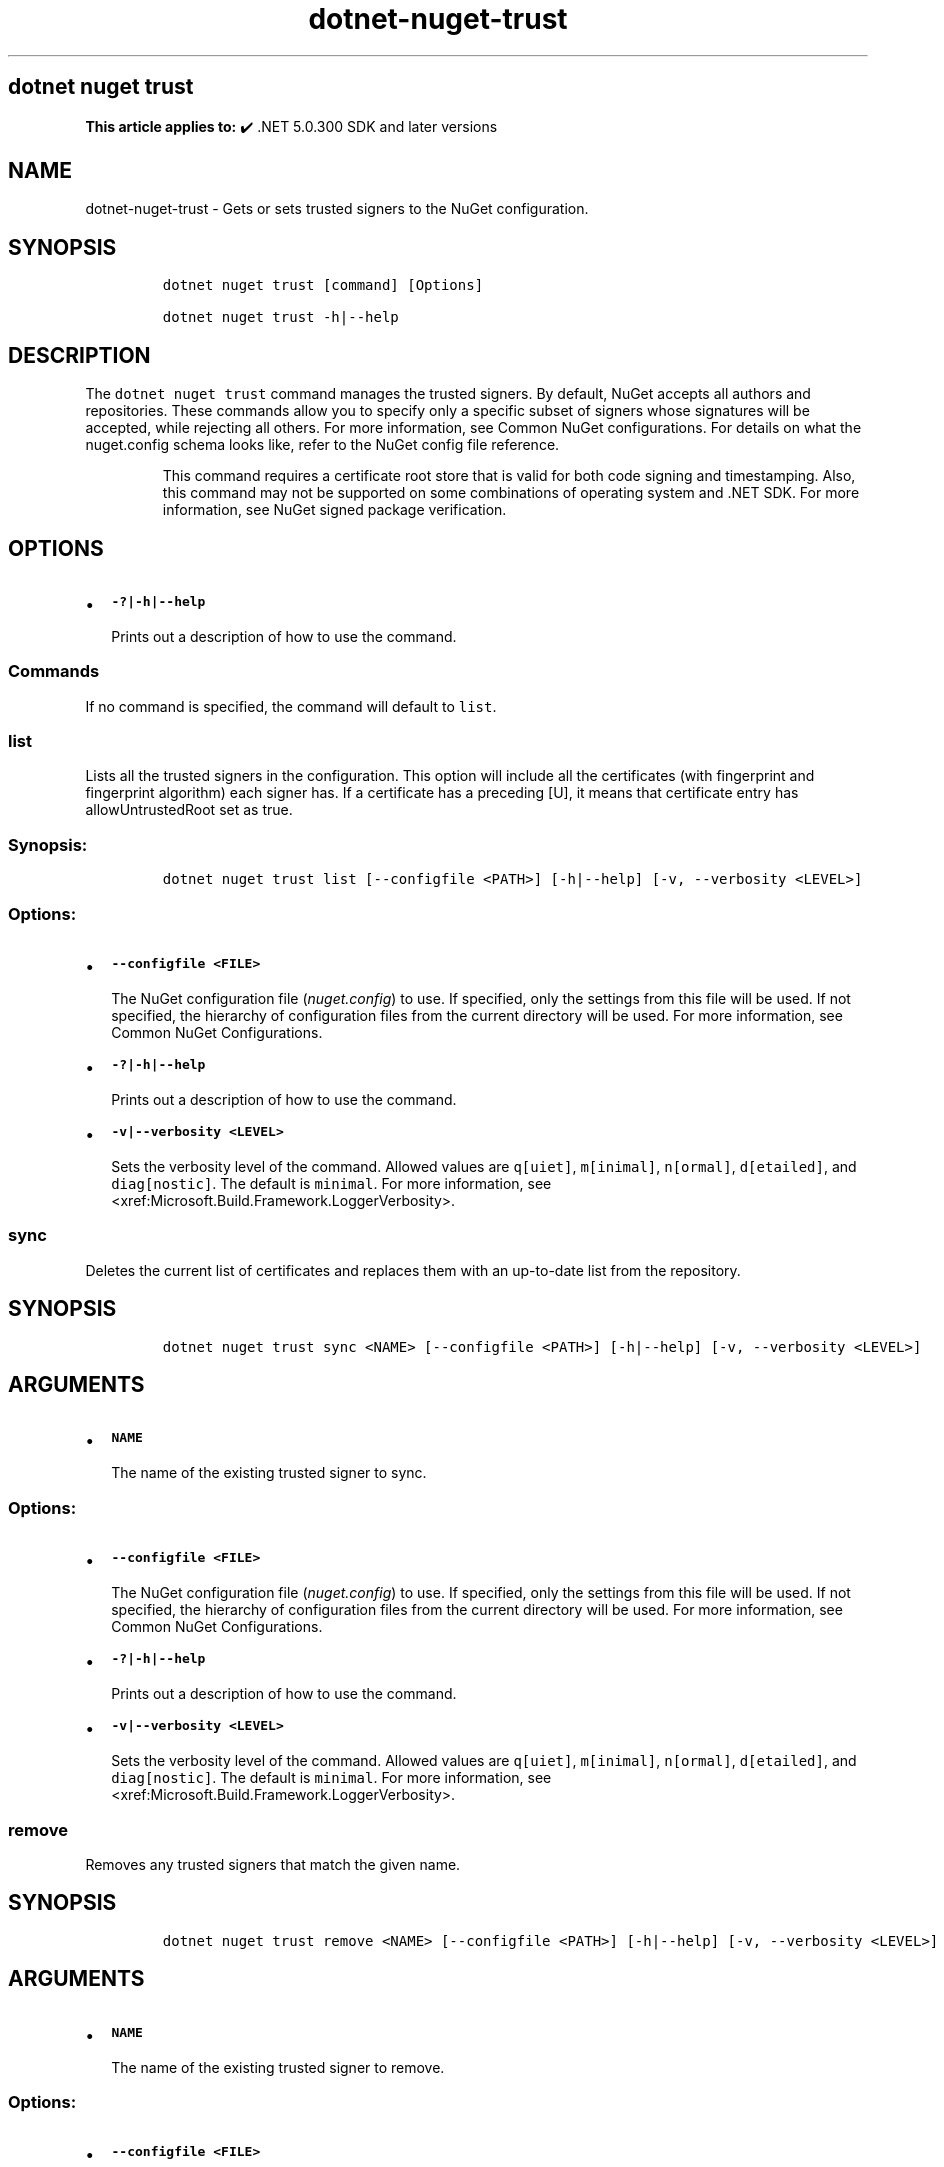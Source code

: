 .\" Automatically generated by Pandoc 2.18
.\"
.\" Define V font for inline verbatim, using C font in formats
.\" that render this, and otherwise B font.
.ie "\f[CB]x\f[]"x" \{\
. ftr V B
. ftr VI BI
. ftr VB B
. ftr VBI BI
.\}
.el \{\
. ftr V CR
. ftr VI CI
. ftr VB CB
. ftr VBI CBI
.\}
.TH "dotnet-nuget-trust" "1" "2025-07-15" "" ".NET Documentation"
.hy
.SH dotnet nuget trust
.PP
\f[B]This article applies to:\f[R] \[u2714]\[uFE0F] .NET 5.0.300 SDK and later versions
.SH NAME
.PP
dotnet-nuget-trust - Gets or sets trusted signers to the NuGet configuration.
.SH SYNOPSIS
.IP
.nf
\f[C]
dotnet nuget trust [command] [Options]

dotnet nuget trust -h|--help
\f[R]
.fi
.SH DESCRIPTION
.PP
The \f[V]dotnet nuget trust\f[R] command manages the trusted signers.
By default, NuGet accepts all authors and repositories.
These commands allow you to specify only a specific subset of signers whose signatures will be accepted, while rejecting all others.
For more information, see Common NuGet configurations.
For details on what the nuget.config schema looks like, refer to the NuGet config file reference.
.RS
.PP
This command requires a certificate root store that is valid for both code signing and timestamping.
Also, this command may not be supported on some combinations of operating system and .NET SDK.
For more information, see NuGet signed package verification.
.RE
.SH OPTIONS
.IP \[bu] 2
\f[B]\f[VB]-?|-h|--help\f[B]\f[R]
.RS 2
.PP
Prints out a description of how to use the command.
.RE
.SS Commands
.PP
If no command is specified, the command will default to \f[V]list\f[R].
.SS \f[V]list\f[R]
.PP
Lists all the trusted signers in the configuration.
This option will include all the certificates (with fingerprint and fingerprint algorithm) each signer has.
If a certificate has a preceding [U], it means that certificate entry has allowUntrustedRoot set as true.
.SS Synopsis:
.IP
.nf
\f[C]
dotnet nuget trust list [--configfile <PATH>] [-h|--help] [-v, --verbosity <LEVEL>]
\f[R]
.fi
.SS Options:
.IP \[bu] 2
\f[B]\f[VB]--configfile <FILE>\f[B]\f[R]
.RS 2
.PP
The NuGet configuration file (\f[I]nuget.config\f[R]) to use.
If specified, only the settings from this file will be used.
If not specified, the hierarchy of configuration files from the current directory will be used.
For more information, see Common NuGet Configurations.
.RE
.IP \[bu] 2
\f[B]\f[VB]-?|-h|--help\f[B]\f[R]
.RS 2
.PP
Prints out a description of how to use the command.
.RE
.IP \[bu] 2
\f[B]\f[VB]-v|--verbosity <LEVEL>\f[B]\f[R]
.RS 2
.PP
Sets the verbosity level of the command.
Allowed values are \f[V]q[uiet]\f[R], \f[V]m[inimal]\f[R], \f[V]n[ormal]\f[R], \f[V]d[etailed]\f[R], and \f[V]diag[nostic]\f[R].
The default is \f[V]minimal\f[R].
For more information, see <xref:Microsoft.Build.Framework.LoggerVerbosity>.
.RE
.SS \f[V]sync\f[R]
.PP
Deletes the current list of certificates and replaces them with an up-to-date list from the repository.
.SH SYNOPSIS
.IP
.nf
\f[C]
dotnet nuget trust sync <NAME> [--configfile <PATH>] [-h|--help] [-v, --verbosity <LEVEL>]
\f[R]
.fi
.SH ARGUMENTS
.IP \[bu] 2
\f[B]\f[VB]NAME\f[B]\f[R]
.RS 2
.PP
The name of the existing trusted signer to sync.
.RE
.SS Options:
.IP \[bu] 2
\f[B]\f[VB]--configfile <FILE>\f[B]\f[R]
.RS 2
.PP
The NuGet configuration file (\f[I]nuget.config\f[R]) to use.
If specified, only the settings from this file will be used.
If not specified, the hierarchy of configuration files from the current directory will be used.
For more information, see Common NuGet Configurations.
.RE
.IP \[bu] 2
\f[B]\f[VB]-?|-h|--help\f[B]\f[R]
.RS 2
.PP
Prints out a description of how to use the command.
.RE
.IP \[bu] 2
\f[B]\f[VB]-v|--verbosity <LEVEL>\f[B]\f[R]
.RS 2
.PP
Sets the verbosity level of the command.
Allowed values are \f[V]q[uiet]\f[R], \f[V]m[inimal]\f[R], \f[V]n[ormal]\f[R], \f[V]d[etailed]\f[R], and \f[V]diag[nostic]\f[R].
The default is \f[V]minimal\f[R].
For more information, see <xref:Microsoft.Build.Framework.LoggerVerbosity>.
.RE
.SS \f[V]remove\f[R]
.PP
Removes any trusted signers that match the given name.
.SH SYNOPSIS
.IP
.nf
\f[C]
dotnet nuget trust remove <NAME> [--configfile <PATH>] [-h|--help] [-v, --verbosity <LEVEL>]
\f[R]
.fi
.SH ARGUMENTS
.IP \[bu] 2
\f[B]\f[VB]NAME\f[B]\f[R]
.RS 2
.PP
The name of the existing trusted signer to remove.
.RE
.SS Options:
.IP \[bu] 2
\f[B]\f[VB]--configfile <FILE>\f[B]\f[R]
.RS 2
.PP
The NuGet configuration file (\f[I]nuget.config\f[R]) to use.
If specified, only the settings from this file will be used.
If not specified, the hierarchy of configuration files from the current directory will be used.
For more information, see Common NuGet Configurations.
.RE
.IP \[bu] 2
\f[B]\f[VB]-?|-h|--help\f[B]\f[R]
.RS 2
.PP
Prints out a description of how to use the command.
.RE
.IP \[bu] 2
\f[B]\f[VB]-v|--verbosity <LEVEL>\f[B]\f[R]
.RS 2
.PP
Sets the verbosity level of the command.
Allowed values are \f[V]q[uiet]\f[R], \f[V]m[inimal]\f[R], \f[V]n[ormal]\f[R], \f[V]d[etailed]\f[R], and \f[V]diag[nostic]\f[R].
The default is \f[V]minimal\f[R].
For more information, see <xref:Microsoft.Build.Framework.LoggerVerbosity>.
.RE
.SS \f[V]author\f[R]
.PP
Adds a trusted signer with the given name, based on the author signature of the package.
.SH SYNOPSIS
.IP
.nf
\f[C]
dotnet nuget trust author <NAME> <PACKAGE> [--allow-untrusted-root] [--configfile <PATH>] [-h|--help] [-v, --verbosity <LEVEL>]
\f[R]
.fi
.SH ARGUMENTS
.IP \[bu] 2
\f[B]\f[VB]NAME\f[B]\f[R]
.RS 2
.PP
The name of the trusted signer to add.
If \f[V]NAME\f[R] already exists in the configuration, the signature is appended.
.RE
.IP \[bu] 2
\f[B]\f[VB]PACKAGE\f[B]\f[R]
.RS 2
.PP
The given \f[V]PACKAGE\f[R] should be a local path to the signed \f[I].nupkg\f[R] file.
.RE
.SS Options:
.IP \[bu] 2
\f[B]\f[VB]--allow-untrusted-root\f[B]\f[R]
.RS 2
.PP
Specifies if the certificate for the trusted signer should be allowed to chain to an untrusted root.
This is not recommended.
.RE
.IP \[bu] 2
\f[B]\f[VB]--configfile <FILE>\f[B]\f[R]
.RS 2
.PP
The NuGet configuration file (\f[I]nuget.config\f[R]) to use.
If specified, only the settings from this file will be used.
If not specified, the hierarchy of configuration files from the current directory will be used.
For more information, see Common NuGet Configurations.
.RE
.IP \[bu] 2
\f[B]\f[VB]-?|-h|--help\f[B]\f[R]
.RS 2
.PP
Prints out a description of how to use the command.
.RE
.IP \[bu] 2
\f[B]\f[VB]-v|--verbosity <LEVEL>\f[B]\f[R]
.RS 2
.PP
Sets the verbosity level of the command.
Allowed values are \f[V]q[uiet]\f[R], \f[V]m[inimal]\f[R], \f[V]n[ormal]\f[R], \f[V]d[etailed]\f[R], and \f[V]diag[nostic]\f[R].
The default is \f[V]minimal\f[R].
For more information, see <xref:Microsoft.Build.Framework.LoggerVerbosity>.
.RE
.SS \f[V]repository\f[R]
.PP
Adds a trusted signer with the given name, based on the repository signature or countersignature of a signed package.
.SH SYNOPSIS
.IP
.nf
\f[C]
dotnet nuget trust repository <NAME> <PACKAGE> [--allow-untrusted-root] [--configfile <PATH>] [-h|--help] [--owners <LIST>] [-v, --verbosity <LEVEL>]
\f[R]
.fi
.SH ARGUMENTS
.IP \[bu] 2
\f[B]\f[VB]NAME\f[B]\f[R]
.RS 2
.PP
The name of the trusted signer to add.
If \f[V]NAME\f[R] already exists in the configuration, the signature is appended.
.RE
.IP \[bu] 2
\f[B]\f[VB]PACKAGE\f[B]\f[R]
.RS 2
.PP
The given \f[V]PACKAGE\f[R] should be a local path to the signed \f[I].nupkg\f[R] file.
.RE
.SS Options:
.IP \[bu] 2
\f[B]\f[VB]--allow-untrusted-root\f[B]\f[R]
.RS 2
.PP
Specifies if the certificate for the trusted signer should be allowed to chain to an untrusted root.
This is not recommended.
.RE
.IP \[bu] 2
\f[B]\f[VB]--configfile <FILE>\f[B]\f[R]
.RS 2
.PP
The NuGet configuration file (\f[I]nuget.config\f[R]) to use.
If specified, only the settings from this file will be used.
If not specified, the hierarchy of configuration files from the current directory will be used.
For more information, see Common NuGet Configurations.
.RE
.IP \[bu] 2
\f[B]\f[VB]-?|-h|--help\f[B]\f[R]
.RS 2
.PP
Prints out a description of how to use the command.
.RE
.IP \[bu] 2
\f[B]\f[VB]--owners <LIST>\f[B]\f[R]
.RS 2
.PP
Semicolon-separated list of trusted owners to further restrict the trust of a repository.
.RE
.IP \[bu] 2
\f[B]\f[VB]-v|--verbosity <LEVEL>\f[B]\f[R]
.RS 2
.PP
Sets the verbosity level of the command.
Allowed values are \f[V]q[uiet]\f[R], \f[V]m[inimal]\f[R], \f[V]n[ormal]\f[R], \f[V]d[etailed]\f[R], and \f[V]diag[nostic]\f[R].
The default is \f[V]minimal\f[R].
For more information, see <xref:Microsoft.Build.Framework.LoggerVerbosity>.
.RE
.SS \f[V]certificate\f[R]
.PP
Adds a trusted signer with the given name, based on a certificate fingerprint.
.SH SYNOPSIS
.IP
.nf
\f[C]
dotnet nuget trust certificate <NAME> <FINGERPRINT> [--algorithm <ALGORITHM>] [--allow-untrusted-root] [--configfile <PATH>] [-h|--help] [-v, --verbosity <LEVEL>]
\f[R]
.fi
.SH ARGUMENTS
.IP \[bu] 2
\f[B]\f[VB]NAME\f[B]\f[R]
.RS 2
.PP
The name of the trusted signer to add.
If a trusted signer with the given name already exists, the certificate item is added to that signer.
Otherwise a trusted author is created with a certificate item from the given certificate information.
.RE
.IP \[bu] 2
\f[B]\f[VB]FINGERPRINT\f[B]\f[R]
.RS 2
.PP
The fingerprint of the certificate.
.RE
.SS Options:
.IP \[bu] 2
\f[B]\f[VB]--algorithm <ALGORITHM>\f[B]\f[R]
.RS 2
.PP
Specifies the hash algorithm used to calculate the certificate fingerprint.
Defaults to SHA256.
Values supported are SHA256, SHA384 and SHA512.
.RE
.IP \[bu] 2
\f[B]\f[VB]--allow-untrusted-root\f[B]\f[R]
.RS 2
.PP
Specifies if the certificate for the trusted signer should be allowed to chain to an untrusted root.
This is not recommended.
.RE
.IP \[bu] 2
\f[B]\f[VB]--configfile <FILE>\f[B]\f[R]
.RS 2
.PP
The NuGet configuration file (\f[I]nuget.config\f[R]) to use.
If specified, only the settings from this file will be used.
If not specified, the hierarchy of configuration files from the current directory will be used.
For more information, see Common NuGet Configurations.
.RE
.IP \[bu] 2
\f[B]\f[VB]-?|-h|--help\f[B]\f[R]
.RS 2
.PP
Prints out a description of how to use the command.
.RE
.IP \[bu] 2
\f[B]\f[VB]-v|--verbosity <LEVEL>\f[B]\f[R]
.RS 2
.PP
Sets the verbosity level of the command.
Allowed values are \f[V]q[uiet]\f[R], \f[V]m[inimal]\f[R], \f[V]n[ormal]\f[R], \f[V]d[etailed]\f[R], and \f[V]diag[nostic]\f[R].
The default is \f[V]minimal\f[R].
For more information, see <xref:Microsoft.Build.Framework.LoggerVerbosity>.
.RE
.SS \f[V]source\f[R]
.PP
Adds a trusted signer based on a given package source.
.SH SYNOPSIS
.IP
.nf
\f[C]
dotnet nuget trust source <NAME> [--configfile <PATH>] [-h|--help] [--owners <LIST>] [--source-url] [-v, --verbosity <LEVEL>]
\f[R]
.fi
.SH ARGUMENTS
.IP \[bu] 2
\f[B]\f[VB]NAME\f[B]\f[R]
.RS 2
.PP
The name of the trusted signer to add.
If only \f[V]<NAME>\f[R] is provided without \f[V]--<source-url>\f[R], the package source from your NuGet configuration files with the same name is added to the trusted list.
If \f[V]<NAME>\f[R] already exists in the configuration, the package source is appended to it.
.RE
.SS Options:
.IP \[bu] 2
\f[B]\f[VB]--configfile <FILE>\f[B]\f[R]
.RS 2
.PP
The NuGet configuration file (\f[I]nuget.config\f[R]) to use.
If specified, only the settings from this file will be used.
If not specified, the hierarchy of configuration files from the current directory will be used.
For more information, see Common NuGet Configurations.
.RE
.IP \[bu] 2
\f[B]\f[VB]-?|-h|--help\f[B]\f[R]
.RS 2
.PP
Prints out a description of how to use the command.
.RE
.IP \[bu] 2
\f[B]\f[VB]--owners <LIST>\f[B]\f[R]
.RS 2
.PP
Semicolon-separated list of trusted owners to further restrict the trust of a repository.
.RE
.IP \[bu] 2
\f[B]\f[VB]--source-url\f[B]\f[R]
.RS 2
.PP
If a \f[V]source-url\f[R] is provided, it must be a v3 package source URL (like \f[V]https://api.nuget.org/v3/index.json\f[R]).
Other package source types are not supported.
.RE
.IP \[bu] 2
\f[B]\f[VB]-v|--verbosity <LEVEL>\f[B]\f[R]
.RS 2
.PP
Sets the verbosity level of the command.
Allowed values are \f[V]q[uiet]\f[R], \f[V]m[inimal]\f[R], \f[V]n[ormal]\f[R], \f[V]d[etailed]\f[R], and \f[V]diag[nostic]\f[R].
The default is \f[V]minimal\f[R].
For more information, see <xref:Microsoft.Build.Framework.LoggerVerbosity>.
.RE
.SH EXAMPLES
.IP \[bu] 2
List trusted signers:
.RS 2
.IP
.nf
\f[C]
dotnet nuget trust list
\f[R]
.fi
.RE
.IP \[bu] 2
Trust source \f[I]NuGet\f[R] in specified \f[I]nuget.config\f[R] file:
.RS 2
.IP
.nf
\f[C]
dotnet nuget trust source NuGet --configfile ..\[rs]nuget.config
\f[R]
.fi
.RE
.IP \[bu] 2
Trust an author from signed nupkg package file \f[I]foo.nupkg\f[R]:
.RS 2
.IP
.nf
\f[C]
dotnet nuget trust author PackageAuthor .\[rs]foo.nupkg
\f[R]
.fi
.RE
.IP \[bu] 2
Trust a repository from signed nupkg package file \f[I]foo.nupkg\f[R]:
.RS 2
.IP
.nf
\f[C]
dotnet nuget trust repository PackageRepository .\[rs]foo.nupkg
\f[R]
.fi
.RE
.IP \[bu] 2
Trust a package signing certificate using its SHA256 fingerprint:
.RS 2
.IP
.nf
\f[C]
  dotnet nuget trust certificate MyCert  F99EC8CDCE5642B380296A19E22FA8EB3AEF1C70079541A2B3D6E4A93F5E1AFD --algorithm SHA256
\f[R]
.fi
.RE
.IP \[bu] 2
Trust owners \f[I]Nuget\f[R] and \f[I]Microsoft\f[R] from the repository \f[V]https://api.nuget.org/v3/index.json\f[R]:
.RS 2
.IP
.nf
\f[C]
  dotnet nuget trust source NuGetTrust --source-url https://api.nuget.org/v3/index.json --owners \[dq]Nuget;Microsoft\[dq]
\f[R]
.fi
.RE
.IP \[bu] 2
Remove trusted signer named \f[I]NuGet\f[R] from specified \f[I]nuget.config\f[R] file:
.RS 2
.IP
.nf
\f[C]
  dotnet nuget trust remove NuGet --configfile ..\[rs]nuget.config
\f[R]
.fi
.RE
